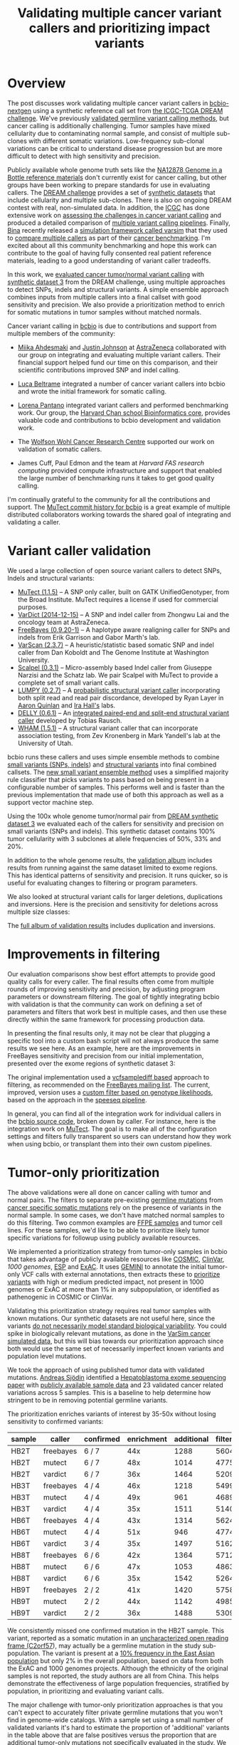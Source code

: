 #+TITLE: Validating multiple cancer variant callers and prioritizing impact variants
#+CATEGORY: validation
#+TAGS: bioinformatics, variant, ngs, validation, cancer, somatic, mutect, freebayes, vardict, scalpel
#+OPTIONS: toc:nil num:nil

* Overview

The post discusses work validating multiple cancer variant callers in
[[bcbio][bcbio-nextgen]] using a synthetic reference call set from
[[dream][the ICGC-TCGA DREAM challenge]].  We've previously [[jointval][validated germline variant calling methods]],
but cancer calling is additionally challenging. Tumor samples have mixed cellularity
due to contaminating normal sample, and consist of multiple sub-clones with
different somatic variations. Low-frequency sub-clonal variations can be
critical to understand disease progression but are more difficult to detect with
high sensitivity and precision.

Publicly available whole genome truth sets like the
[[giab][NA12878 Genome in a Bottle reference materials]] don't currently exist for cancer
calling, but other groups have been working to prepare standards for use in evaluating
callers. The [[dream][DREAM challenge]] provides a set of [[dream_synthetic][synthetic datasets]] that include cellularity and multiple
sub-clones. There is also on ongoing DREAM contest with real, non-simulated
data. In addition, the [[icgc][ICGC]] has done extensive work on
[[icgc_calling][assessing the challenges in cancer variant calling]] and produced a detailed
comparison of [[icgc_pipelines][multiple variant calling pipelines]]. Finally, [[bina][Bina]] recently
released a [[bina_varsim][simulation framework called varsim]] that they used to
[[bina_varsim_cancer][compare multiple callers]] as part of their [[bina_cancer][cancer benchmarking]]. I'm excited
about all this community benchmarking and hope this work can contribute to the
goal of having fully consented real patient reference materials, leading to
a good understanding of variant caller tradeoffs.

In this work, we [[dream_about][evaluated cancer tumor/normal variant calling]] with
[[dream_synthetic][synthetic dataset 3]] from the DREAM challenge, using multiple approaches to detect SNPs,
indels and structural variants. A simple ensemble approach combines inputs from
multiple callers into a final callset with good sensitivity and precision. We
also provide a prioritization method to enrich for somatic mutations in tumor
samples without matched normals.

Cancer variant calling in [[bcbio][bcbio]] is due to contributions and support from
multiple members of the community:

- [[miika][Miika Ahdesmaki]] and [[justin][Justin Johnson]] at [[az][AstraZeneca]] collaborated with our group
  on integrating and evaluating multiple variant callers. Their financial
  support helped fund our time on this comparison, and their scientific
  contributions improved SNP and indel calling.

- [[luca][Luca Beltrame]] integrated a number of cancer variant callers into bcbio and
  wrote the initial framework for somatic calling.

- [[lorena][Lorena Pantano]] integrated variant callers and performed benchmarking
  work. Our group, the [[hbc][Harvard Chan school Bioinformatics core]], provides
  valuable code and contributions to bcbio development and validation work.

- The [[wwcrc][Wolfson Wohl Cancer Research Centre]] supported our work on validation of
  somatic callers.

- James Cuff, Paul Edmon and the team at [[fas][Harvard FAS research computing]]
  provided compute infrastructure and support that enabled the large number
  of benchmarking runs it takes to get good quality calling.

I'm continually grateful to the community for all the contributions and
support. The [[mutect_commit][MuTect commit history for bcbio]] is a great example of multiple
distributed collaborators working towards the shared goal of integrating and
validating a caller.

#+LINK: bcbio http://github.com/chapmanb/bcbio-nextgen
#+LINK: dream https://www.synapse.org/#!Synapse:syn312572
#+LINK: dream_synthetic https://www.synapse.org/#!Synapse:syn312572/wiki/62018
#+LINK: dream_about https://bcbio-nextgen.readthedocs.org/en/latest/contents/testing.html#cancer-tumor-normal
#+LINK: jointval http://bcb.io/2014/10/07/joint-calling/
#+LINK: giab http://genomeinabottle.org/
#+LINK: icgc https://icgc.org/
#+LINK: icgc_pipelines http://biorxiv.org/content/early/2014/12/24/013177
#+LINK: icgc_calling http://biorxiv.org/content/early/2014/12/24/013177
#+LINK: bina http://www.bina.com/
#+LINK: bina_varsim https://github.com/bioinform/varsim
#+LINK: bina_varsim_cancer http://info.bina.com/hs-fs/hub/419826/file-1900487108-pdf/Posters/ASHG_2014_VarSim.pdf
#+LINK: bina_cancer http://info.bina.com/cancer-resources
#+LINK: justin https://twitter.com/BioInfo
#+LINK: miika https://github.com/mjafin
#+LINK: luca https://github.com/lbeltrame
#+LINK: az http://www.astrazeneca.com/Home
#+LINK: lorena https://github.com/lpantano
#+LINK: mutect_commit https://github.com/chapmanb/bcbio-nextgen/commits/master/bcbio/variation/mutect.py
#+LINK: wwcrc http://www.gla.ac.uk/researchinstitutes/cancersciences/ics/
#+LINK: hbc http://hsphbio.ghost.io/

* Variant caller validation

We used a large collection of open source variant callers to detect SNPs, Indels
and structural variants:

- [[mutect][MuTect (1.1.5)]] -- A SNP only caller, built on GATK UnifiedGenotyper, from the
  Broad Institute. MuTect requires a license if used for commercial purposes.
- [[vardict][VarDict (2014-12-15)]] -- A SNP and indel caller from Zhongwu Lai and the
  oncology team at AstraZeneca.
- [[freebayes][FreeBayes (0.9.20-1)]] -- A haplotype aware realigning caller for SNPs and
  indels from Erik Garrison and Gabor Marth's lab.
- [[varscan][VarScan (2.3.7)]] -- A heuristic/statistic based somatic SNP and indel caller
  from Dan Koboldt and The Genome Institute at Washington University.
- [[scalpel][Scalpel (0.3.1)]] -- Micro-assembly based Indel caller from Giuseppe Narzisi and
  the Schatz lab. We pair Scalpel with MuTect to provide a complete set of small
  variant calls.
- [[https://github.com/arq5x/lumpy-sv][LUMPY (0.2.7)]] -- A [[http://genomebiology.com/2014/15/6/R84/abstract][probabilistic structural variant caller]] incorporating both split
  read and read pair discordance, developed by Ryan Layer in
  [[http://quinlanlab.org/][Aaron Quinlan]] and [[http://faculty.virginia.edu/irahall/][Ira Hall's]] labs.
- [[https://github.com/tobiasrausch/delly][DELLY (0.6.1)]] -- An [[http://bioinformatics.oxfordjournals.org/content/28/18/i333.abstract][integrated paired-end and split-end structural variant caller]]
  developed by Tobias Rausch.
- [[wham][WHAM (1.5.1)]] -- A structural variant caller that can incorporate association
  testing, from Zev Kronenberg in Mark Yandell's lab at the University of Utah.

bcbio runs these callers and uses simple ensemble methods to combine
[[ensemble_snp][small variants (SNPs, indels]]) and [[ensemble_sv][structural variants]] into final combined
callsets. The [[ensemble_bvr][new small variant ensemble method]] uses a simplified majority rule
classifier that picks variants to pass based on being present in
a configurable number of samples. This performs well and is faster than the
previous implementation that made use of both this approach as
well as a support vector machine step.

#+LINK: mutect https://www.broadinstitute.org/cancer/cga/mutect
#+LINK: vardict https://github.com/AstraZeneca-NGS/VarDict
#+LINK: varscan http://varscan.sourceforge.net/
#+LINK: scalpel http://scalpel.sourceforge.net/
#+LINK: freebayes https://github.com/ekg/freebayes
#+LINK: wham https://github.com/jewmanchue/wham
#+LINK: ensemble_snp http://bcb.io/2013/10/21/updated-comparison-of-variant-detection-methods-ensemble-freebayes-and-minimal-bam-preparation-pipelines/
#+LINK: ensemble_sv http://bcb.io/2014/08/12/validated-whole-genome-structural-variation-detection-using-multiple-callers/
#+LINK: ensemble_bvr https://github.com/chapmanb/bcbio.variation.recall

Using the 100x whole genome tumor/normal pair from [[dream_synthetic][DREAM synthetic dataset 3]]
we evaluated each of the callers for sensitivity and precision on small variants
(SNPs and indels). This synthetic dataset contains 100% tumor cellularity with 3
subclones at allele frequencies of 50%, 33% and 20%.

#+BEGIN_HTML
<a href="http://i.imgur.com/Ck8AJQk.png">
  <img src="http://i.imgur.com/Ck8AJQk.png" width="700"
       alt="Cancer evaluation for SNPs and indels">
</a>
#+END_HTML

In addition to the whole genome results, the [[cancer_val_album][validation album]] includes
results from running against the same dataset limited to exome regions. This has
identical patterns of sensitivity and precision. It runs quicker, so is useful
for evaluating changes to filtering or program parameters.

We also looked at structural variant calls for larger deletions, duplications and
inversions. Here is the precision and sensitivity for deletions across multiple
size classes:

#+BEGIN_HTML
<a href="http://i.imgur.com/NFOT0RP.png">
  <img src="http://i.imgur.com/NFOT0RP.png" width="700"
       alt="Cancer evaluation for structural variants -- deletions.">
</a>
#+END_HTML

The [[cancer_val_album][full album of validation results]] includes duplication and inversions.

#+LINK: cancer_val_album http://imgur.com/a/qba5k

* Improvements in filtering

Our evaluation comparisons show best effort attempts to provide good quality
calls for every caller. The final results often come from multiple rounds of
improving sensitivity and precision, by adjusting program parameters or
downstream filtering. The goal of tightly integrating bcbio with validation is
that the community can work on defining a set of parameters and filters that
work best in multiple cases, and then use these directly within the same
framework for processing production data.

In presenting the final results only, it may not be clear that plugging
a specific tool into a custom bash script will not always produce the same
results we see here. As an example, here are the improvements in FreeBayes
sensitivity and precision from our initial implementation, presented over the
exome regions of synthetic dataset 3:

#+BEGIN_HTML
<a href="http://i.imgur.com/NJFaoas.png">
  <img src="http://i.imgur.com/NJFaoas.png" width="500"
       alt="FreeBayes caller improvements">
</a>
#+END_HTML

The original implementation used a [[vcflib][vcfsamplediff based]] approach to filtering, as
recommended on the [[fb_filterorig][FreeBayes mailing list]]. The current, improved, version uses a
[[fb_filter][custom filter based on genotype likelihoods]], based on the approach in the
[[speedseq][speeseq pipeline]].

In general, you can find all of the integration work for individual callers
in the [[https://github.com/chapmanb/bcbio-nextgen/tree/master/bcbio/variation][bcbio source code]], broken down by caller. For instance, here is the
integration work on [[https://github.com/chapmanb/bcbio-nextgen/blob/master/bcbio/variation/mutect.py][MuTect]]. The goal is to make all of the configuration
settings and filters fully transparent so users can understand how they work
when using bcbio, or transplant them into their own custom pipelines.

#+LINK: fb_filter https://github.com/chapmanb/bcbio-nextgen/blob/4fe770cc1343f8e1a3f3fab1771bad13eb94df7a/bcbio/variation/freebayes.py#L217
#+LINK: fb_filterorig https://groups.google.com/d/msg/freebayes/beLYRuHMkQE/RwFMniDmBYoJ
#+LINK: vcflib https://github.com/ekg/vcflib
#+LINK: speedseq https://github.com/cc2qe/speedseq
#+LINK: bcbiovdir

* Tumor-only prioritization

The above validations were all done on cancer calling with tumor and normal
pairs. The filters to separate pre-existing [[germline][germline mutations]] from
[[somatic][cancer specific somatic mutations]] rely on the presence of variants in the normal
sample. In some cases, we don't have matched normal samples to do this filtering. Two
common examples are [[ffpe][FFPE samples]] and tumor cell lines. For these
samples, we'd like to be able to prioritize likely tumor specific variations for
followup using publicly available resources.

We implemented a prioritization strategy from tumor-only samples in bcbio that
takes advantage of publicly available resources like [[cosmic][COSMIC]], [[clinvar][ClinVar]],
[[1000g][1000 genomes]], [[esp][ESP]] and [[exac][ExAC]]. It uses [[gemini][GEMINI]] to annotate the initial tumor-only VCF
calls with external annotations, then extracts these to [[bcbio_priority][prioritize variants]] with
high or medium predicted impact, not present in 1000 genomes or ExAC at more
than 1% in any subpopulation, or identified as pathenogenic in COSMIC or ClinVar.

Validating this prioritization strategy requires real tumor samples with known
mutations. Our synthetic datasets are not useful here, since the variants
[[dream_synthetic][do not necessarily model standard biological variability]]. You could spike in
biologically relevant mutations, as done in the [[bina_varsim_cancer][VarSim cancer simulated data]],
but this will bias towards our prioritization approach since both would use the
same set of necessarily imperfect known variants and population level mutations.

We took the approach of using published tumor data with validated
mutations. [[https://twitter.com/druvus][Andreas Sjödin]] identified a [[val_paper][Hepatoblastoma exome sequencing paper]]
with [[val_dataset][publicly available sample data]] and 23 validated cancer related variations
across 5 samples. This is a baseline to help determine how stringent to be
in removing potential germline variants.

The prioritization enriches variants of interest by 35-50x without
losing sensitivity to confirmed variants:

| sample | caller    | confirmed | enrichment | additional | filtered |
|--------+-----------+-----------+------------+------------+----------|
| HB2T   | freebayes | 6 / 7     |        44x |       1288 |    56046 |
| HB2T   | mutect    | 6 / 7     |        48x |       1014 |    47755 |
| HB2T   | vardict   | 6 / 7     |        36x |       1464 |    52090 |
| HB3T   | freebayes | 4 / 4     |        46x |       1218 |    54997 |
| HB3T   | mutect    | 4 / 4     |        49x |        961 |    46894 |
| HB3T   | vardict   | 4 / 4     |        35x |       1511 |    51404 |
| HB6T   | freebayes | 4 / 4     |        43x |       1314 |    56240 |
| HB6T   | mutect    | 4 / 4     |        51x |        946 |    47747 |
| HB6T   | vardict   | 3 / 4     |        35x |       1497 |    51625 |
| HB8T   | freebayes | 6 / 6     |        42x |       1364 |    57121 |
| HB8T   | mutect    | 6 / 6     |        47x |       1053 |    48639 |
| HB8T   | vardict   | 6 / 6     |        35x |       1542 |    52642 |
| HB9T   | freebayes | 2 / 2     |        41x |       1420 |    57582 |
| HB9T   | mutect    | 2 / 2     |        44x |       1142 |    49858 |
| HB9T   | vardict   | 2 / 2     |        36x |       1488 |    53098 |

We consistently missed one confirmed mutation in the HB2T sample. This variant,
reported as a somatic mutation in an [[C2orf57][uncharacterized open reading frame (C2orf57]]),
may actually be a germline mutation in the study sub-population. The variant is
present at a [[missing_exac][10% frequency in the East Asian population]] but only 2% in the
overall population, based on data from both the ExAC and 1000 genomes
projects. Although the ethnicity of the original samples is not reported, the
study authors are all from China. This helps demonstrate the effectiveness of
large population frequencies, stratified by population, in prioritizing and
evaluating variant calls.

The major challenge with tumor-only prioritization approaches is that you can't
expect to accurately filter private germline mutations that you won't find in
genome-wide catalogs. With a sample set using a small number of validated
variants it's hard to estimate the proportion of 'additional' variants in
the table above that are false positives versus the proportion that are
additional tumor-only mutations not specifically evaluated in the study. We plan
to continue to refine filtering with additional validated datasets.

#+LINK: gemini https://github.com/arq5x/gemini
#+LINK: 1000g http://www.1000genomes.org/
#+LINK: esp http://evs.gs.washington.edu/EVS/
#+LINK: exac http://exac.broadinstitute.org/
#+LINK: clinvar http://www.clinvar.com/
#+LINK: cosmic http://cancer.sanger.ac.uk/cancergenome/projects/cosmic/
#+LINK: germline https://en.wikipedia.org/wiki/Germline_mutation
#+LINK: somatic https://en.wikipedia.org/wiki/Mutation#Somatic_mutations
#+LINK: ffpe http://www.mobio.com/blog/2012/07/20/formalin-fixed-paraffin-embedded-tissue-dna-isolation-the-basics/
#+LINK: bcbio_priority https://github.com/chapmanb/bcbio-nextgen/blob/master/bcbio/variation/prioritize.py
#+LINK: dream_synthetic https://www.synapse.org/#!Synapse:syn312572/wiki/62018
#+LINK: val_paper http://onlinelibrary.wiley.com/doi/10.1002/hep.27243/full
#+LINK: val_dataset http://www.ebi.ac.uk/ena/data/view/SRP037747
#+LINK: missing_exac http://exac.broadinstitute.org/variant/2-232458818-C-T
#+LINK: C2orf57 http://useast.ensembl.org/Homo_sapiens/Gene/Summary?db=core;g=ENSG00000177673;r=2:231592901-231594283;t=ENST00000313965;redirect=no

* Future work

This is a baseline for assessing SNP, indel and structural variant calls in
cancer analyses. It also prioritizes impact variants in cases where we lack
normal matched normals. We plan to continue to improve cancer variant calling in
[[bcbio][bcbio]] and some areas of future focus include:

- Evaluating calling and tumor-only prioritization on
  [[horizon][Horizon reference standards]]. They contain a larger set of
  [[horizonvars][validated mutations]] at a variety of frequencies.

- Informing variant calling using estimates of tumor purity and sub-clonal
  frequency. bcbio integrates [[cnvkit][CNVkit]], a targeted CNV caller, which exports
  read count segmentation data as input for [[theta][THetA2]]. THetA2 estimates normal
  contamination and sub-cloncal frequencies. We can use these values to inform
  callers like FreeBayes, which takes inputs on contamination, CNVs and population
  frequencies.

- Focusing on difficult to call genomic regions and provide additional mechanisms
  to better resolve and improve caller accuracy in these regions.

As always, we welcome suggestions, contributions and feedback.

#+LINK: horizon http://www.horizondx.com/our-products/q-seq-hdx-reference-standards
#+LINK: horizonvars http://www.horizondx.com/media/item/202
#+LINK: cnvkit  http://cnvkit.readthedocs.org/en/latest/
#+LINK: theta https://github.com/raphael-group/THetA
#+LINK: discovar http://www.broadinstitute.org/software/discovar/blog/
